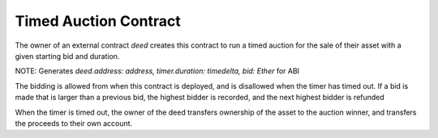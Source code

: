 Timed Auction Contract
=====================

.. import::
  Role from :std:
  Timer from :std:

The owner of an external contract `deed` creates this contract
to run a timed auction for the sale of their asset with a given
starting bid and duration.

.. state::
  deed: Contract (
    owner: Role
  )
  highest-bidder: Role
  timer: Timer
  bid: Ether

NOTE: Generates `deed.address: address, timer.duration: timedelta, bid: Ether` for ABI

.. init::
  deed(:arg[0]:)
  assert deed.owner is :msg.sender:
  timer(:arg[1]:)
  bid = :arg[2]:
  timer.start()

The bidding is allowed from when this contract is deployed,
and is disallowed when the timer has timed out.
If a bid is made that is larger than a previous bid,
the highest bidder is recorded, and the next highest bidder
is refunded

.. bid::
  assert not timer.timed-out()
  assert :msg.value: > bid
  # Give the next highest their bid back
  # NOTE No highest bidder exists the first time
  if highest-bidder is not :null: :
    highest-bidder.transfer(bid)
  # Set the bid value for the next time
  bid = :msg.value:
  highest-bidder = :msg.sender:

When the timer is timed out, the owner of the deed transfers
ownership of the asset to the auction winner, and transfers
the proceeds to their own account.

.. claim::
  deed.owner.reassign(highest-bidder)
  selfdestruct(:msg.sender:)

